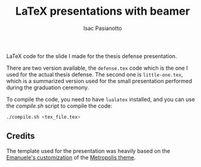 #+title: LaTeX presentations with beamer
#+author: Isac Pasianotto

LaTeX code for the slide I made for the thesis defense presentation.

There are two version available, the ~defense.tex~ code which is the one I used for the actual thesis defense.
The second one is ~little-one.tex~, which is a summarized version used for the small presentation performed during the graduation ceremony.

To compile the code, you need to have ~lualatex~ installed, and you can use the [[compile.sh][compile.sh]] script to compile the code:

#+begin_src sh
./compile.sh <tex_file.tex>
#+end_src


** Credits

The template used for the presentation was heavily based on the [[https://github.com/emaballarin/carso-msc-thesis][Emanuele's customization]] of the [[https://github.com/matze/mtheme][Metropolis theme]].
